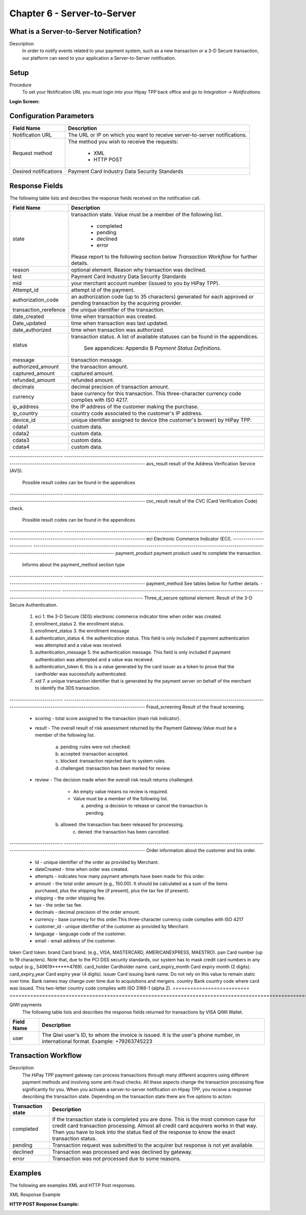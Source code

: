 .. _Chap6-ServerToServer:

Chapter 6 - Server-to-Server
============================

What is a Server-to-Server Notification?
----------------------------------------
Description
  In order to notify events related to your payment system, such as a new transaction 
  or a 3-D Secure transaction, our platform can send to your application
  a Server-to-Server notification.

Setup
-----
Procedure
  To set your Notification URL you must login into your Hipay TPP back office 
  and go to *Integration -> Notifications*.

:Login Screen:

.. image:: images/ServerToServer_LoginScreen.png

Configuration Parameters
------------------------

===================== 	===========================================================================
Field Name        		Description
===================== 	===========================================================================
Notification URL		The URL or IP on which you want to receive server-to-server notifications.
---------------------  	---------------------------------------------------------------------------
Request method			The method you wish to receive the requests:
							
						  - XML
						  - HTTP POST 
--------------------- 	---------------------------------------------------------------------------
Desired notifications	Payment Card Industry Data Security Standards
=====================  	===========================================================================


Response Fields
---------------
The following table lists and describes the response fields received on the notification call.

==========================  ===================================================================================================================================================================
Field Name                  Description
==========================  ===================================================================================================================================================================
state                       transaction state. Value must be a member of the following list.
							  
							  -	completed
							  -	pending
							  -	declined
							  -	error
								
                            Please report to the following section below *Transaction Workflow* for further details.
reason                      optional element. Reason why transaction was declined.
test                        Payment Card Industry Data Security Standards
mid                         your merchant account number (issued to you by HiPay TPP).
Attempt_id                  attempt id of the payment.
authorization_code          an authorization code (up to 35 characters) generated for each approved or pending transaction by the acquiring provider.
transaction_rerefence       the unique identifier of the transaction.
date_created                time when transaction was created.
Date_updated                time when transaction was last updated.
date_authorized             time when transaction was authorized.
--------------------------  -------------------------------------------------------------------------------------------------------------------------------------------------------------------
status                      transaction status.
                            A list of available statuses can be found in the appendices.
							See appendices: Appendix B *Payment Status Definitions*.
--------------------------  -------------------------------------------------------------------------------------------------------------------------------------------------------------------
message                     transaction message.
authorized_amount           the transaction amount.
captured_amount             captured amount.
refunded_amount             refunded amount.
decimals                    decimal precision of transaction amount.
--------------------------  -------------------------------------------------------------------------------------------------------------------------------------------------------------------
currency                    base currency for this transaction.
                            This three-character currency code complies with ISO 4217.
--------------------------  -------------------------------------------------------------------------------------------------------------------------------------------------------------------
ip_address                  the IP address of the customer making the purchase.				
ip_country                  country code associated to the customer's IP address.
device_id                   unique identifier assigned to device (the customer's brower) by HiPay TPP.
cdata1                      custom data.
cdata2                      custom data.
cdata3                      custom data.
cdata4                      custom data.							
==========================  ===================================================================================================================================================================							


-------------------------- 	-------------------------------------------------------------------------------------------------------------------------------------------------------------------
avs_result					result of the Address Verification Service (AVS).

							Possible result codes can be found in the appendices
--------------------------	-------------------------------------------------------------------------------------------------------------------------------------------------------------------
cvc_result					result of the CVC (Card Verification Code) check.

							Possible result codes can be found in the appendices
--------------------------	-------------------------------------------------------------------------------------------------------------------------------------------------------------------						
eci							Electronic Commerce Indicator (ECI).
--------------------------	-------------------------------------------------------------------------------------------------------------------------------------------------------------------
payment_product				payment product used to complete the transaction.

							Informs about the payment_method section type
--------------------------	-------------------------------------------------------------------------------------------------------------------------------------------------------------------
payment_method				See tables below for further details.
--------------------------	-------------------------------------------------------------------------------------------------------------------------------------------------------------------
Three_d_secure				optional element. Result of the 3-D Secure Authentication.
  1. eci					 1. the 3-D Secure (3DS) electronic commerce indicator time when order was created.
  2. enrollment_status		 2. the enrollment status. 
  3. enrollment_status 		 3. the enrollment message
  4. authentication_status 	 4. the authentication status. This field is only included if payment authentication was attempted and a value was received.
  5. authentication_message	 5. the authentication message. This field is only included if payment authentication was attempted and a value was received.
  6. authentication_token	 6. this is a value generated by the card issuer as a token to prove that the cardholder was successfully authenticated.
  7. xid					 7. a unique transaction identifier that is generated by the payment server on behalf of the merchant to identify the 3DS transaction.		
--------------------------	-------------------------------------------------------------------------------------------------------------------------------------------------------------------
Fraud_screening				Result of the fraud screening.
  - scoring					  - total score assigned to the transaction (main risk indicator).
  - result					  - The overall result of risk assessment returned by the Payment Gateway.Value must be a member of the following list.
							  
							    a) pending    :rules were not checked.
							    b) accepted   :transaction accepted.
							    c) blocked    :transaction rejected due to system rules.
							    d) challenged :transaction has been marked for review.
								
  - review					  - The decision made when the overall risk result returns challenged.

							  - An empty value means no review is required.
							  - Value must be a member of the following list.
								
							    a) pending   :a decision to release or cancel the transaction is pending.
                                b) allowed   :the transaction has been released for processing.
							    c) denied    :the transaction has been cancelled.
--------------------------	-------------------------------------------------------------------------------------------------------------------------------------------------------------------
Order						information about the customer and his order.
  - Id						- unique identifier of the order as provided by Merchant.
  - dateCreated				- time when order was created. 
  - attempts				- indicates how many payment attempts have been made for this order.
  - amount					- the total order amount (e.g., 150.00). It should be calculated as a sum of the items purchased, plus the shipping fee (if present), plus the tax fee (if present).
  - shipping				- the order shipping fee.
  - tax						- the order tax fee.
  - decimals				- decimal precision of the order amount.
  - currency				- base currency for this order.This three-character currency code complies with ISO 4217
  - customer_id				- unique identifier of the customer as provided by Merchant.
  - language				- language code of the customer.
  - email					- email address of the customer.
========================== 	===================================================================================================================================================================

Response fields specific to the payment product
-----------------------------------------------

Credit Card payments
  The following table lists and describes the response fields returned for transactions by credit/debit card.
	
========================== 	===================================================================================================================================================================
Field Name        			Description
========================== 	===================================================================================================================================================================
token 						Card token.
brand 						Card brand. (e.g., VISA, MASTERCARD, AMERICANEXPRESS, MAESTRO).
pan 						Card number (up to 19 characters). Note that, due to the PCI DSS security standards, our system has to mask credit card numbers in any output (e.g., 549619******4769).
card_holder 				Cardholder name.
card_expiry_month 			Card expiry month (2 digits).
card_expiry_year 			Card expiry year (4 digits).
issuer 						Card issuing bank name. Do not rely on this value to remain static over time. Bank names may change over time due to acquisitions and mergers.
country 					Bank country code where card was issued. This two-letter country code complies with ISO 3166-1 (alpha 2).
========================== 	===================================================================================================================================================================

QIWI payments
  The following table lists and describes the response fields returned for transactions by VISA QIWI Wallet.

========================== 	===================================================================================================================================================================
Field Name        			Description
========================== 	===================================================================================================================================================================
user						The Qiwi user's ID, to whom the invoice is issued. It is the user's phone number, in international format. Example: +79263745223
========================== 	===================================================================================================================================================================

Transaction Workflow
--------------------

Description
  The HiPay TPP payment gateway can process transactions through many different acquirers using different payment methods and involving some anti-fraud checks. 
  All these aspects change the transaction processing flow significantly for you.
  When you activate a server-to-server notification on Hipay TPP, you receive a response describing the transaction state. 
  Depending on the transaction state there are five options to action:

========================== 	===================================================================================================================================================================
Transaction state   		Description
========================== 	===================================================================================================================================================================
completed 					if the transaction state is completed you are done. This is the most common case for credit card transaction processing. Almost all credit card acquirers works in that way. Then you have to look into the status fied of the response to know the exact transaction status.
pending 					Transaction request was submitted to the acquirer but response is not yet available.
declined  					Transaction was processed and was declined by gateway.
error 						Transaction was not processed due to some reasons.
========================== 	===================================================================================================================================================================

Examples
--------

The following are examples XML and HTTP Post responses.

XML Response Example
		
.. code-block:: xml
    :linenos:

  	<?xml version="1.0" encoding="UTF-8"?>
  	<notification>
   	  <state>completed</state>
  	  <reason/>
   	  <test>true</test>
   	  <mid>00001326581</mid>
   	  <attempt_id>1</attempt_id>
   	  <authorization_code>test123</authorization_code>
   	  <transaction_reference>388997073285</transaction_reference>
   	  <date_created>2012-10-14T12:29:51+0000</date_created>
   	  <date_updated>2012-10-14T12:29:55+0000</date_updated>
   	  <date_authorized>2012-10-14T12:29:54+0000</date_authorized>
   	  <status>117</status>
   	  <message>Capture Requested</message>
   	  <authorized_amount>5.00</authorized_amount>
   	  <captured_amount>5.00</captured_amount>
   	  <refunded_amount>0.00</refunded_amount>
   	  <decimals>2</decimals>
   	  <currency>EUR</currency>
   	  <ip_address>83.167.62.196</ip_address>
   	  <ip_country>FR</ip_country>
   	  <device_id/>
   	  <cdata1><![CDATA[My data 1]]></cdata1>
   	  <cdata2><![CDATA[My data 2]]></cdata2>
   	  <cdata3><![CDATA[My data 3]]></cdata3>
   	  <cdata4><![CDATA[My data 4]]></cdata4>
   	  <avs_result/>
   	  <cvc_result/>
   	  <eci>9</eci>
   	  <payment_product>visa</payment_product>
   	  <payment_method>
   	    <token>ce5x096fx6xx05989x170x7x96f94432600491xx</token>
   	    <brand>VISA</brand>
   	    <pan>400000******0000</pan>
   	    <card_holder>Jhon Doe</card_holder>
   	    <card_expiry_month>07</card_expiry_month>
   	    <card_expiry_year>2015</card_expiry_year>
   	    <issuer>MY BANK</issuer>
   	    <country>FR</country>
   	  </payment_method>
   	  <three_d_secure>
   	    <eci>5</eci>
   	    <enrollment_status>Y</enrollment_status>
   	    <enrollment_message>Authentication Available</enrollment_message>
   	    <authentication_status>Y</authentication_status>
   	    <authentication_message>Authentication Successful</authentication_message>
   	    <authentication_token></authentication_token>
   	    <xid></xid>
   	  </three_d_secure>
   	  <fraud_screening>
   	    <scoring>120</scoring>
   	    <result>accepted</result>
   	    <review/>
   	  </fraud_screening>
   	  <order>
   	    <id>1381753783</id>
   	    <date_created>2012-10-14T12:29:51+0000</date_created>
   	    <attempts>1</attempts>
   	    <amount>5.00</amount>
   	    <shipping>10.00</shipping>
   	    <tax>0.98</tax>
   	    <decimals>2</decimals>
   	    <currency>EUR</currency>
   	    <customer_id>UID1381753791</customer_id>
   	    <language>fr_FR</language>
   	    <email>customer@mail.com</email>
   	  </order>
   	</notification>

:HTTP POST Response Example:
		
.. code-block:: php
    :linenos:

   	state = completed
  	reason = 
  	test = false
  	mid = 00001326581
   	attempt_id = 1
   	authorization_code = test123
   	transaction_reference = 781357613392
   	date_created = 2012-10-14T13:10:36+0000
   	date_updated = 2012-10-14T13:10:38+0000
   	date_authorized = 2012-10-14T13:10:38+0000
   	status = 116
   	message = Authorized
   	authorized_amount = 5.00
   	captured_amount = 0.00
   	refunded_amount = 0.00
  	decimals = 2
   	currency = EUR
   	ip_address = 83.167.62.196
   	ip_country = FR
   	device_id = 
   	cdata1 = My data 1
   	cdata2 = My data 2
   	cdata3 = My data 3
   	cdata4 = My data 4
   	avs_result = 
   	cvc_result = 
   	eci = 7
   	payment_product = visa
   	payment_method[token] = ce5x096fx6xx05989x170x7x96f94432600491xx
   	payment_method[brand] = VISA
   	payment_method[pan] = 400000******0000
   	payment_method[card_holder] = Jhon Doe
   	payment_method[card_expiry_month] = 07
   	payment_method[card_expiry_year] = 2015
   	payment_method[issuer] = MYBANK 
   	payment_method[country] = FR 
   	three_d_secure[eci] = 5
   	three_d_secure[enrollment_status] = Y
   	three_d_secure[enrollment_message]=Authentication Available
   	three_d_secure[authentication_status]=Y
   	three_d_secure[authentication_message]=Authentication Successful
   	three_d_secure[authentication_token]=
   	three_d_secure[xid]=
   	fraud_screening[scoring] = 120
   	fraud_screening[result] = accepted
   	fraud_screening[review] = 
   	order[id] = 1381756231
   	order[date_created] = 2013-10-14T13:10:36+0000
   	order[attempts] = 1
   	order[amount] = 5.00
   	order[shipping] = 10.00
   	order[tax] = 0.98
   	order[decimals] = 2
   	order[currency] = EUR
   	order[customer_id] = UID1381756236
   	order[language] = fr_FR
   	order[email] = customer@mail.com

	
	
 	
	
	
		
		